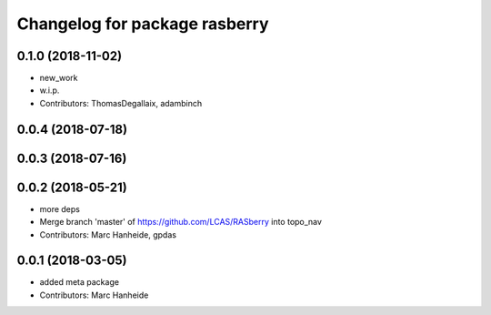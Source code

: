 ^^^^^^^^^^^^^^^^^^^^^^^^^^^^^^
Changelog for package rasberry
^^^^^^^^^^^^^^^^^^^^^^^^^^^^^^

0.1.0 (2018-11-02)
------------------
* new_work
* w.i.p.
* Contributors: ThomasDegallaix, adambinch

0.0.4 (2018-07-18)
------------------

0.0.3 (2018-07-16)
------------------

0.0.2 (2018-05-21)
------------------
* more deps
* Merge branch 'master' of https://github.com/LCAS/RASberry into topo_nav
* Contributors: Marc Hanheide, gpdas

0.0.1 (2018-03-05)
------------------
* added meta package
* Contributors: Marc Hanheide
